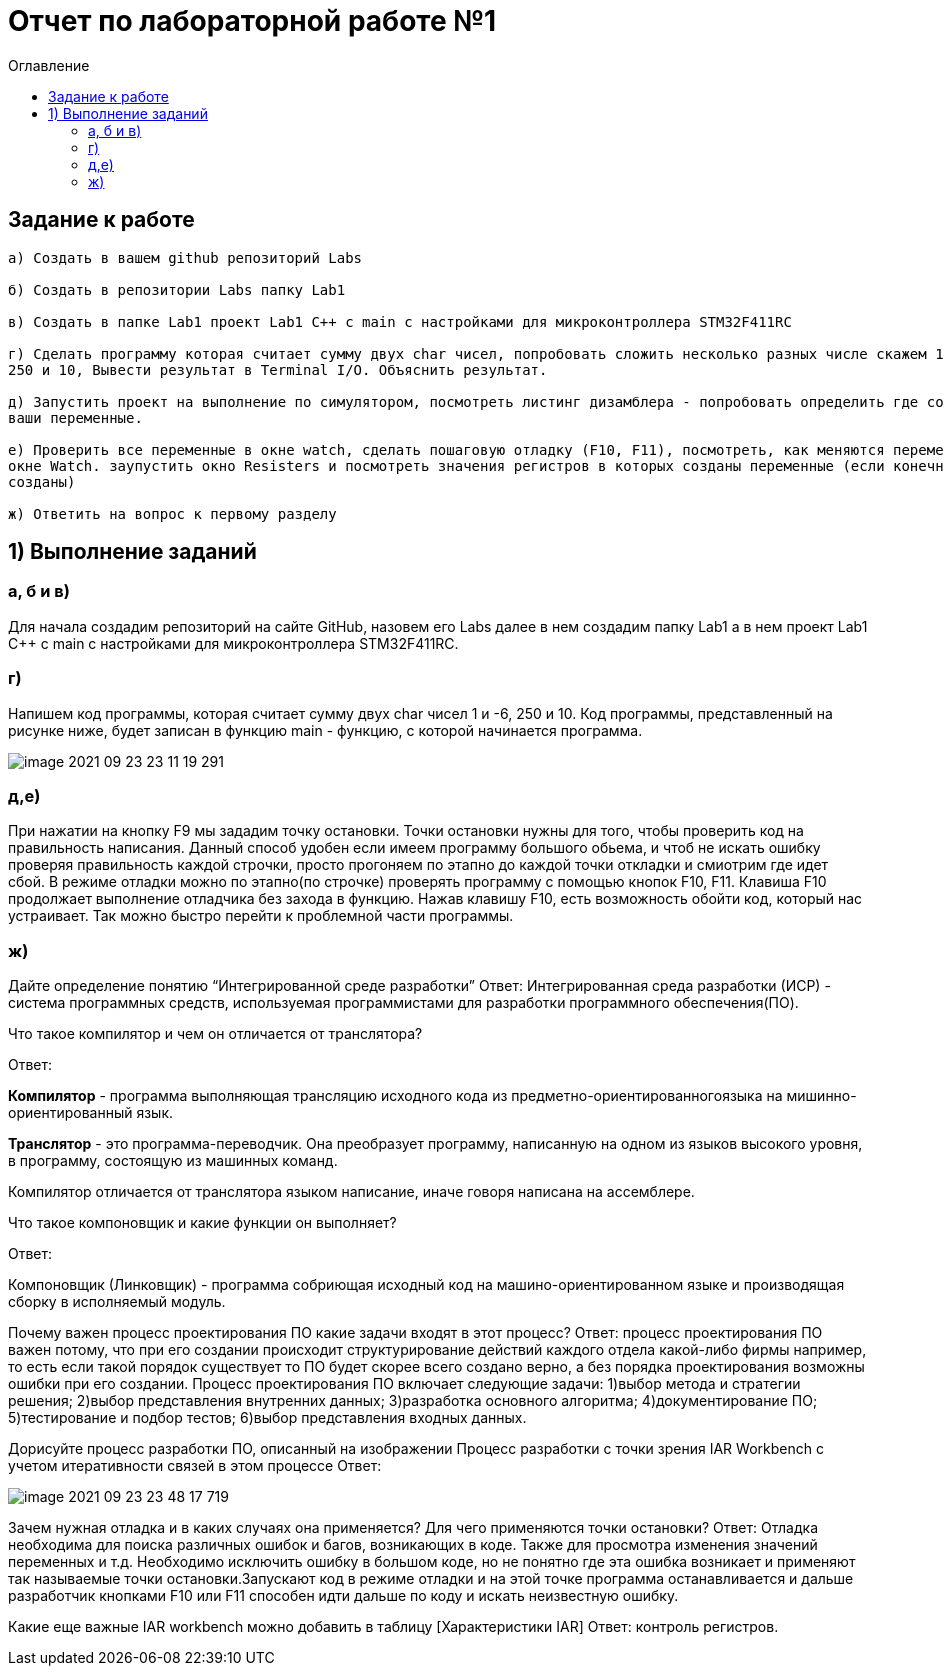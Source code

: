 :imagesdir: Image1
:toc:
:toc-title: Оглавление
= Отчет по лабораторной работе №1

== Задание к работе
----
а) Создать в вашем github репозиторий Labs

б) Создать в репозитории Labs папку Lab1

в) Создать в папке Lab1 проект Lab1 С++ с main с настройками для микроконтроллера STM32F411RC

г) Сделать программу которая считает сумму двух char чисел, попробовать сложить несколько разных числе скажем 1 и -6,
250 и 10, Вывести результат в Terminal I/O. Объяснить результат.

д) Запустить проект на выполнение по симулятором, посмотреть листинг дизамблера - попробовать определить где создались
ваши переменные.

е) Проверить все переменные в окне watch, сделать пошаговую отладку (F10, F11), посмотреть, как меняются переменные в
окне Watch. заупустить окно Resisters и посмотреть значения регистров в которых созданы переменные (если конечно они там
созданы)

ж) Ответить на вопрос к первому разделу
----

== 1) Выполнение заданий

=== а, б и в)
Для начала создадим репозиторий на сайте GitHub, назовем его Labs далее в нем создадим папку Lab1 а в нем
проект Lab1 С++ с main с настройками для микроконтроллера STM32F411RC.

=== г)
Напишем код программы, которая считает сумму двух char чисел 1 и -6, 250 и 10.
Код программы, представленный на рисунке ниже, будет записан в функцию main - функцию, с которой начинается программа.

image::image-2021-09-23-23-11-19-291.jpg[]



=== д,е)
При нажатии на кнопку F9 мы зададим точку остановки. Точки остановки нужны для того, чтобы проверить код на
правильность написания. Данный способ удобен если имеем программу большого обьема, и чтоб не искать ошибку проверяя
правильность каждой строчки, просто прогоняем по этапно до каждой точки откладки и смиотрим где идет сбой. В режиме
отладки можно по этапно(по строчке) проверять программу с помощью кнопок F10, F11. Клавиша F10 продолжает выполнение
отладчика без захода в функцию. Нажав клавишу F10, есть возможность обойти код, который нас устраивает. Так можно быстро
перейти к проблемной части программы.

=== ж)
Дайте определение понятию “Интегрированной среде разработки”
Ответ:
Интегрированная среда разработки (ИСР) - система программных средств, используемая программистами для разработки
программного обеспечения(ПО).

Что такое компилятор и чем он отличается от транслятора?

Ответ:

*Компилятор* - программа выполняющая трансляцию исходного кода из предметно-ориентированногоязыка на
мишинно-ориентированный язык.

*Транслятор* - это программа-переводчик. Она преобразует программу, написанную на одном из языков высокого уровня, в
программу, состоящую из машинных команд.

Компилятор отличается от транслятора языком написание, иначе говоря написана на ассемблере.

Что такое компоновщик и какие функции он выполняет?

Ответ:

Компоновщик (Линковщик) - программа собриющая исходный код на машино-ориентированном языке и производящая сборку в
исполняемый модуль.

Почему важен процесс проектирования ПО какие задачи входят в этот процесс?
Ответ:
процесс проектирования ПО важен потому, что при его создании происходит структурирование действий каждого отдела
какой-либо фирмы например, то есть если такой порядок существует то ПО будет скорее всего создано верно, а без порядка
проектирования возможны ошибки при его создании.
Процесс проектирования ПО включает следующие задачи:
1)выбор метода и стратегии решения;
2)выбор представления внутренних данных;
3)разработка основного алгоритма;
4)документирование ПО;
5)тестирование и подбор тестов;
6)выбор представления входных данных.

Дорисуйте процесс разработки ПО, описанный на изображении Процесс разработки с точки зрения IAR Workbench с учетом
итеративности связей в этом процессе
Ответ:

image::image-2021-09-23-23-48-17-719.png[]

Зачем нужная отладка и в каких случаях она применяется? Для чего применяются точки остановки?
Ответ:
Отладка необходима для поиска различных ошибок и багов, возникающих  в коде. Также для просмотра изменения значений
переменных и т.д.
Необходимо исключить ошибку в большом коде, но не понятно где эта ошибка возникает и применяют так называемые
точки остановки.Запускают код в режиме отладки и на этой точке программа останавливается и дальше
разработчик кнопками F10 или F11 способен идти дальше по коду и искать неизвестную ошибку.

Какие еще важные IAR workbench можно добавить в таблицу [Характеристики IAR]
Ответ:
контроль регистров.